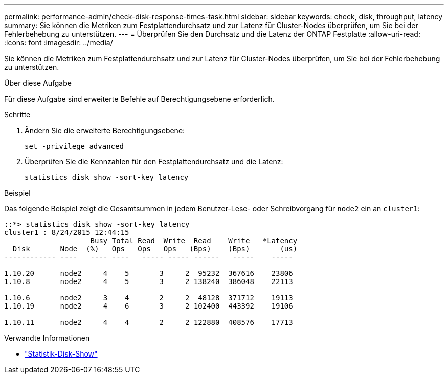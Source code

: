 ---
permalink: performance-admin/check-disk-response-times-task.html 
sidebar: sidebar 
keywords: check, disk, throughput, latency 
summary: Sie können die Metriken zum Festplattendurchsatz und zur Latenz für Cluster-Nodes überprüfen, um Sie bei der Fehlerbehebung zu unterstützen. 
---
= Überprüfen Sie den Durchsatz und die Latenz der ONTAP Festplatte
:allow-uri-read: 
:icons: font
:imagesdir: ../media/


[role="lead"]
Sie können die Metriken zum Festplattendurchsatz und zur Latenz für Cluster-Nodes überprüfen, um Sie bei der Fehlerbehebung zu unterstützen.

.Über diese Aufgabe
Für diese Aufgabe sind erweiterte Befehle auf Berechtigungsebene erforderlich.

.Schritte
. Ändern Sie die erweiterte Berechtigungsebene:
+
[source, cli]
----
set -privilege advanced
----
. Überprüfen Sie die Kennzahlen für den Festplattendurchsatz und die Latenz:
+
[source, cli]
----
statistics disk show -sort-key latency
----


.Beispiel
Das folgende Beispiel zeigt die Gesamtsummen in jedem Benutzer-Lese- oder Schreibvorgang für `node2` ein an `cluster1`:

[listing]
----
::*> statistics disk show -sort-key latency
cluster1 : 8/24/2015 12:44:15
                    Busy Total Read  Write  Read    Write   *Latency
  Disk       Node  (%)   Ops   Ops   Ops   (Bps)    (Bps)       (us)
------------ ----   ---- ----   ----- ----- ------   -----    -----

1.10.20      node2     4    5       3     2  95232  367616    23806
1.10.8       node2     4    5       3     2 138240  386048    22113

1.10.6       node2     3    4       2     2  48128  371712    19113
1.10.19      node2     4    6       3     2 102400  443392    19106

1.10.11      node2     4    4       2     2 122880  408576    17713
----
.Verwandte Informationen
* link:https://docs.netapp.com/us-en/ontap-cli/statistics-disk-show.html["Statistik-Disk-Show"^]

